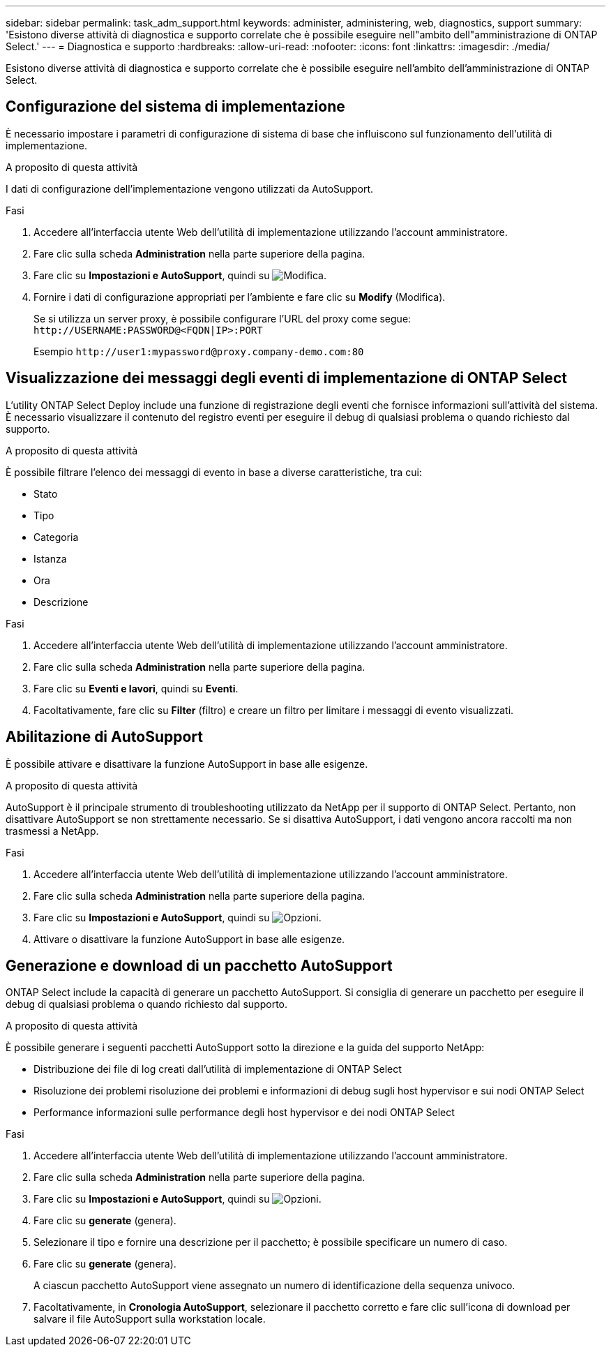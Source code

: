 ---
sidebar: sidebar 
permalink: task_adm_support.html 
keywords: administer, administering, web, diagnostics, support 
summary: 'Esistono diverse attività di diagnostica e supporto correlate che è possibile eseguire nell"ambito dell"amministrazione di ONTAP Select.' 
---
= Diagnostica e supporto
:hardbreaks:
:allow-uri-read: 
:nofooter: 
:icons: font
:linkattrs: 
:imagesdir: ./media/


[role="lead"]
Esistono diverse attività di diagnostica e supporto correlate che è possibile eseguire nell'ambito dell'amministrazione di ONTAP Select.



== Configurazione del sistema di implementazione

È necessario impostare i parametri di configurazione di sistema di base che influiscono sul funzionamento dell'utilità di implementazione.

.A proposito di questa attività
I dati di configurazione dell'implementazione vengono utilizzati da AutoSupport.

.Fasi
. Accedere all'interfaccia utente Web dell'utilità di implementazione utilizzando l'account amministratore.
. Fare clic sulla scheda *Administration* nella parte superiore della pagina.
. Fare clic su *Impostazioni e AutoSupport*, quindi su image:icon_pencil.gif["Modifica"].
. Fornire i dati di configurazione appropriati per l'ambiente e fare clic su *Modify* (Modifica).
+
Se si utilizza un server proxy, è possibile configurare l'URL del proxy come segue:
`\http://USERNAME:PASSWORD@<FQDN|IP>:PORT`

+
Esempio
`\http://user1:mypassword@proxy.company-demo.com:80`





== Visualizzazione dei messaggi degli eventi di implementazione di ONTAP Select

L'utility ONTAP Select Deploy include una funzione di registrazione degli eventi che fornisce informazioni sull'attività del sistema. È necessario visualizzare il contenuto del registro eventi per eseguire il debug di qualsiasi problema o quando richiesto dal supporto.

.A proposito di questa attività
È possibile filtrare l'elenco dei messaggi di evento in base a diverse caratteristiche, tra cui:

* Stato
* Tipo
* Categoria
* Istanza
* Ora
* Descrizione


.Fasi
. Accedere all'interfaccia utente Web dell'utilità di implementazione utilizzando l'account amministratore.
. Fare clic sulla scheda *Administration* nella parte superiore della pagina.
. Fare clic su *Eventi e lavori*, quindi su *Eventi*.
. Facoltativamente, fare clic su *Filter* (filtro) e creare un filtro per limitare i messaggi di evento visualizzati.




== Abilitazione di AutoSupport

È possibile attivare e disattivare la funzione AutoSupport in base alle esigenze.

.A proposito di questa attività
AutoSupport è il principale strumento di troubleshooting utilizzato da NetApp per il supporto di ONTAP Select. Pertanto, non disattivare AutoSupport se non strettamente necessario. Se si disattiva AutoSupport, i dati vengono ancora raccolti ma non trasmessi a NetApp.

.Fasi
. Accedere all'interfaccia utente Web dell'utilità di implementazione utilizzando l'account amministratore.
. Fare clic sulla scheda *Administration* nella parte superiore della pagina.
. Fare clic su *Impostazioni e AutoSupport*, quindi su image:icon_kebab.gif["Opzioni"].
. Attivare o disattivare la funzione AutoSupport in base alle esigenze.




== Generazione e download di un pacchetto AutoSupport

ONTAP Select include la capacità di generare un pacchetto AutoSupport. Si consiglia di generare un pacchetto per eseguire il debug di qualsiasi problema o quando richiesto dal supporto.

.A proposito di questa attività
È possibile generare i seguenti pacchetti AutoSupport sotto la direzione e la guida del supporto NetApp:

* Distribuzione dei file di log creati dall'utilità di implementazione di ONTAP Select
* Risoluzione dei problemi risoluzione dei problemi e informazioni di debug sugli host hypervisor e sui nodi ONTAP Select
* Performance informazioni sulle performance degli host hypervisor e dei nodi ONTAP Select


.Fasi
. Accedere all'interfaccia utente Web dell'utilità di implementazione utilizzando l'account amministratore.
. Fare clic sulla scheda *Administration* nella parte superiore della pagina.
. Fare clic su *Impostazioni e AutoSupport*, quindi su image:icon_kebab.gif["Opzioni"].
. Fare clic su *generate* (genera).
. Selezionare il tipo e fornire una descrizione per il pacchetto; è possibile specificare un numero di caso.
. Fare clic su *generate* (genera).
+
A ciascun pacchetto AutoSupport viene assegnato un numero di identificazione della sequenza univoco.

. Facoltativamente, in *Cronologia AutoSupport*, selezionare il pacchetto corretto e fare clic sull'icona di download per salvare il file AutoSupport sulla workstation locale.

